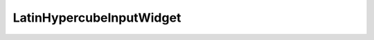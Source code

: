 
.. _LatinHypercubeInputWidget User Inputs:

LatinHypercubeInputWidget
=========================




